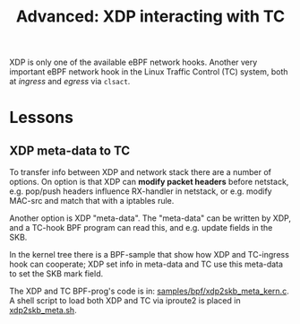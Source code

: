 # -*- fill-column: 76; -*-
#+Title: Advanced: XDP interacting with TC
#+OPTIONS: ^:nil

XDP is only one of the available eBPF network hooks. Another very important
eBPF network hook in the Linux Traffic Control (TC) system, both at
/ingress/ and /egress/ via =clsact=.

* Lessons

** XDP meta-data to TC

To transfer info between XDP and network stack there are a number of
options. On option is that XDP can *modify packet headers* before netstack,
e.g. pop/push headers influence RX-handler in netstack, or e.g. modify
MAC-src and match that with a iptables rule.

Another option is XDP "meta-data". The "meta-data" can be written by XDP,
and a TC-hook BPF program can read this, and e.g. update fields in the SKB.

In the kernel tree there is a BPF-sample that show how XDP and TC-ingress
hook can cooperate; XDP set info in meta-data and TC use this meta-data to
set the SKB mark field.

The XDP and TC BPF-prog's code is in: [[https://github.com/torvalds/linux/blob/master/][samples/bpf/xdp2skb_meta_kern.c]]. A
shell script to load both XDP and TC via iproute2 is placed in
[[https://github.com/torvalds/linux/blob/master/samples/bpf/xdp2skb_meta.sh][xdp2skb_meta.sh]].

